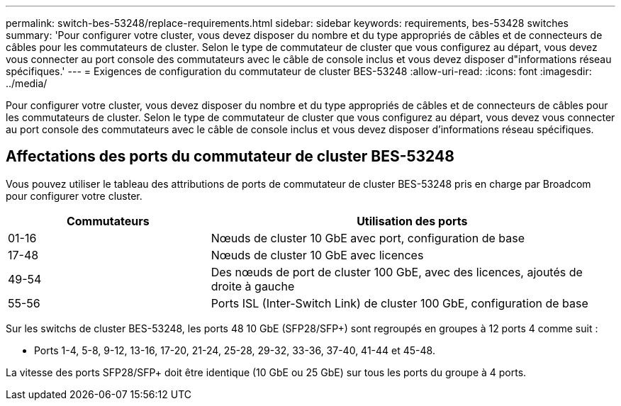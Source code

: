 ---
permalink: switch-bes-53248/replace-requirements.html 
sidebar: sidebar 
keywords: requirements, bes-53428 switches 
summary: 'Pour configurer votre cluster, vous devez disposer du nombre et du type appropriés de câbles et de connecteurs de câbles pour les commutateurs de cluster. Selon le type de commutateur de cluster que vous configurez au départ, vous devez vous connecter au port console des commutateurs avec le câble de console inclus et vous devez disposer d"informations réseau spécifiques.' 
---
= Exigences de configuration du commutateur de cluster BES-53248
:allow-uri-read: 
:icons: font
:imagesdir: ../media/


[role="lead"]
Pour configurer votre cluster, vous devez disposer du nombre et du type appropriés de câbles et de connecteurs de câbles pour les commutateurs de cluster. Selon le type de commutateur de cluster que vous configurez au départ, vous devez vous connecter au port console des commutateurs avec le câble de console inclus et vous devez disposer d'informations réseau spécifiques.



== Affectations des ports du commutateur de cluster BES-53248

Vous pouvez utiliser le tableau des attributions de ports de commutateur de cluster BES-53248 pris en charge par Broadcom pour configurer votre cluster.

[cols="1,2"]
|===
| Commutateurs | Utilisation des ports 


 a| 
01-16
 a| 
Nœuds de cluster 10 GbE avec port, configuration de base



 a| 
17-48
 a| 
Nœuds de cluster 10 GbE avec licences



 a| 
49-54
 a| 
Des nœuds de port de cluster 100 GbE, avec des licences, ajoutés de droite à gauche



 a| 
55-56
 a| 
Ports ISL (Inter-Switch Link) de cluster 100 GbE, configuration de base

|===
Sur les switchs de cluster BES-53248, les ports 48 10 GbE (SFP28/SFP+) sont regroupés en groupes à 12 ports 4 comme suit :

* Ports 1-4, 5-8, 9-12, 13-16, 17-20, 21-24, 25-28, 29-32, 33-36, 37-40, 41-44 et 45-48.


La vitesse des ports SFP28/SFP+ doit être identique (10 GbE ou 25 GbE) sur tous les ports du groupe à 4 ports.

